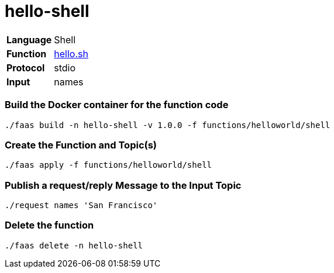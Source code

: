 = hello-shell

[horizontal]
*Language*:: Shell
*Function*:: https://github.com/markfisher/s1p2017-faas-demo/blob/master/functions/helloworld/shell/hello.sh[hello.sh]
*Protocol*:: stdio
*Input*:: names

=== Build the Docker container for the function code

```
./faas build -n hello-shell -v 1.0.0 -f functions/helloworld/shell
```

=== Create the Function and Topic(s)

```
./faas apply -f functions/helloworld/shell
```

=== Publish a request/reply Message to the Input Topic

```
./request names 'San Francisco'
```

=== Delete the function

```
./faas delete -n hello-shell
```
